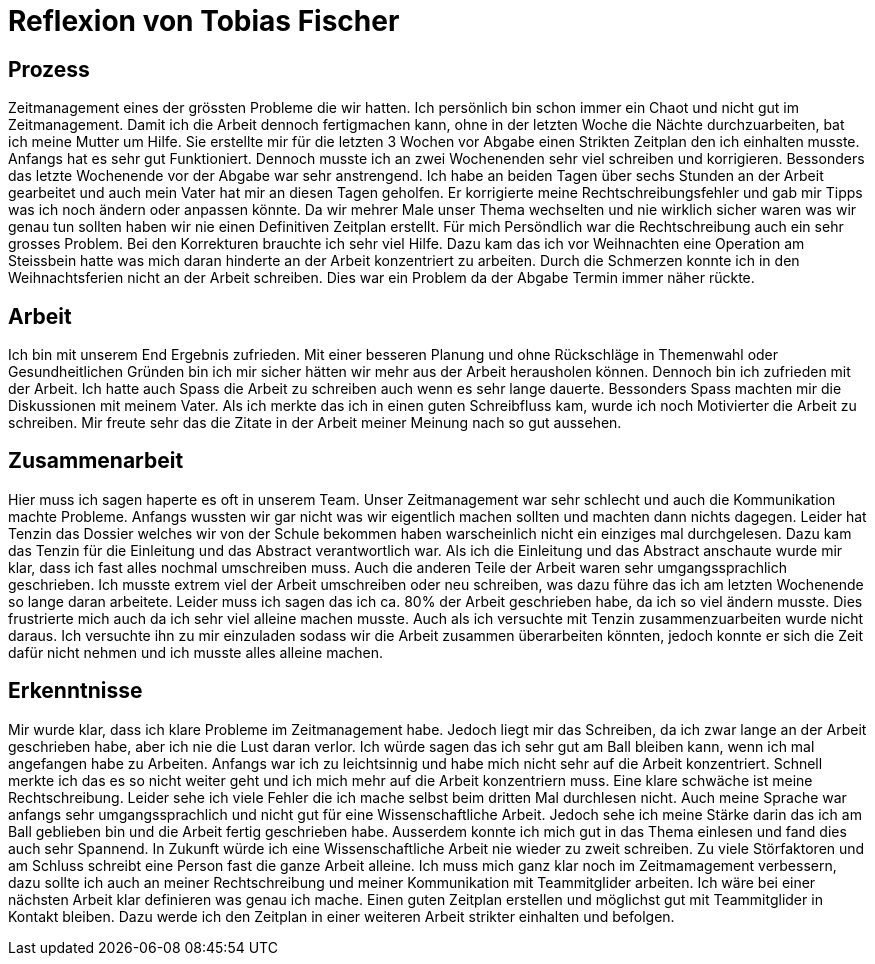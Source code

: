 = Reflexion von Tobias Fischer

== Prozess

Zeitmanagement eines der grössten Probleme die wir hatten.
Ich persönlich bin schon immer ein Chaot und nicht gut im Zeitmanagement.
Damit ich die Arbeit dennoch fertigmachen kann, ohne in der letzten Woche die Nächte durchzuarbeiten, bat ich meine Mutter um Hilfe.
Sie erstellte mir für die letzten 3 Wochen vor Abgabe einen Strikten Zeitplan den ich einhalten musste.
Anfangs hat es sehr gut Funktioniert.
Dennoch musste ich an zwei Wochenenden sehr viel schreiben und korrigieren.
Bessonders das letzte Wochenende vor der Abgabe war sehr anstrengend.
Ich habe an beiden Tagen über sechs Stunden an der Arbeit gearbeitet und auch mein Vater hat mir an diesen Tagen geholfen.
Er korrigierte meine Rechtschreibungsfehler und gab mir Tipps was ich noch ändern oder anpassen könnte.
Da wir mehrer Male unser Thema wechselten und nie wirklich sicher waren was wir genau tun sollten haben wir nie einen Definitiven Zeitplan erstellt.
Für mich Persöndlich war die Rechtschreibung auch ein sehr grosses Problem.
Bei den Korrekturen brauchte ich sehr viel Hilfe.
Dazu kam das ich vor Weihnachten eine Operation am Steissbein hatte was mich daran hinderte an der Arbeit konzentriert zu arbeiten.
Durch die Schmerzen konnte ich in den Weihnachtsferien nicht an der Arbeit schreiben.
Dies war ein Problem da der Abgabe Termin immer näher rückte.

== Arbeit

Ich bin mit unserem End Ergebnis zufrieden.
Mit einer besseren Planung und ohne Rückschläge in Themenwahl oder Gesundheitlichen Gründen bin ich mir sicher hätten wir mehr aus der Arbeit herausholen können.
Dennoch bin ich zufrieden mit der Arbeit.
Ich hatte auch Spass die Arbeit zu schreiben auch wenn es sehr lange dauerte.
Bessonders Spass machten mir die Diskussionen mit meinem Vater.
Als ich merkte das ich in einen guten Schreibfluss kam, wurde ich noch Motivierter die Arbeit zu schreiben.
Mir freute sehr das die Zitate in der Arbeit meiner Meinung nach so gut aussehen.

== Zusammenarbeit

Hier muss ich sagen haperte es oft in unserem Team.
Unser Zeitmanagement war sehr schlecht und auch die Kommunikation machte Probleme.
Anfangs wussten wir gar nicht was wir eigentlich machen sollten und machten dann nichts dagegen.
Leider hat Tenzin das Dossier welches wir von der Schule bekommen haben warscheinlich nicht ein einziges mal durchgelesen.
Dazu kam das Tenzin für die Einleitung und das Abstract verantwortlich war.
Als ich die Einleitung und das Abstract anschaute wurde mir klar, dass ich fast alles nochmal umschreiben muss.
Auch die anderen Teile der Arbeit waren sehr umgangssprachlich geschrieben.
Ich musste extrem viel der Arbeit umschreiben oder neu schreiben, was dazu führe das ich am letzten Wochenende so lange daran arbeitete.
Leider muss ich sagen das ich ca. 80% der Arbeit geschrieben habe, da ich so viel ändern musste.
Dies frustrierte mich auch da ich sehr viel alleine machen musste.
Auch als ich versuchte mit Tenzin zusammenzuarbeiten wurde nicht daraus.
Ich versuchte ihn zu mir einzuladen sodass wir die Arbeit zusammen überarbeiten könnten, jedoch konnte er sich die Zeit dafür nicht nehmen und ich musste alles alleine machen.

== Erkenntnisse

Mir wurde klar, dass ich klare Probleme im Zeitmanagement habe.
Jedoch liegt mir das Schreiben, da ich zwar lange an der Arbeit geschrieben habe, aber ich nie die Lust daran verlor.
Ich würde sagen das ich sehr gut am Ball bleiben kann, wenn ich mal angefangen habe zu Arbeiten.
Anfangs war ich zu leichtsinnig und habe mich nicht sehr auf die Arbeit konzentriert.
Schnell merkte ich das es so nicht weiter geht und ich mich mehr auf die Arbeit konzentriern muss.
Eine klare schwäche ist meine Rechtschreibung.
Leider sehe ich viele Fehler die ich mache selbst beim dritten Mal durchlesen nicht.
Auch meine Sprache war anfangs sehr umgangssprachlich und nicht gut für eine Wissenschaftliche Arbeit.
Jedoch sehe ich meine Stärke darin das ich am Ball geblieben bin und die Arbeit fertig geschrieben habe.
Ausserdem konnte ich mich gut in das Thema einlesen und fand dies auch sehr Spannend.
In Zukunft würde ich eine Wissenschaftliche Arbeit nie wieder zu zweit schreiben.
Zu viele Störfaktoren und am Schluss schreibt eine Person fast die ganze Arbeit alleine.
Ich muss mich ganz klar noch im Zeitmamagement verbessern, dazu sollte ich auch an meiner Rechtschreibung und meiner Kommunikation mit Teammitglider arbeiten.
Ich wäre bei einer nächsten Arbeit klar definieren was genau ich mache.
Einen guten Zeitplan erstellen und möglichst gut mit Teammitglider in Kontakt bleiben.
Dazu werde ich den Zeitplan in einer weiteren Arbeit strikter einhalten und befolgen.
